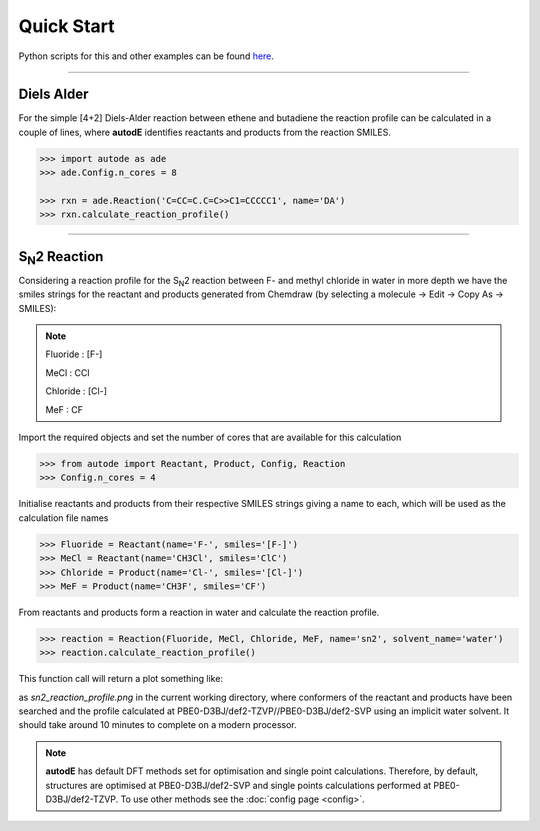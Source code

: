 Quick Start
===========

Python scripts for this and other examples can be found
`here <https://github.com/duartegroup/autodE/tree/master/examples>`_.

------------

Diels Alder
------------

.. image:: common/diels_alder.png

For the simple [4+2] Diels-Alder reaction between ethene and butadiene the
reaction profile can be calculated in a couple of lines, where **autodE**
identifies reactants and products from the reaction SMILES.

.. code-block:: python

    >>> import autode as ade
    >>> ade.Config.n_cores = 8

    >>> rxn = ade.Reaction('C=CC=C.C=C>>C1=CCCCC1', name='DA')
    >>> rxn.calculate_reaction_profile()



------------

S\ :sub:`N`\2 Reaction
----------------------

.. image:: common/sn2_image.png

Considering a reaction profile for the S\ :sub:`N`\2 reaction between F- and
methyl chloride in water in more depth we have the smiles strings for the
reactant and products generated from Chemdraw (by selecting a
molecule → Edit → Copy As → SMILES):

.. note::
    Fluoride : [F-]

    MeCl     : CCl

    Chloride : [Cl-]

    MeF      : CF

Import the required objects and set the number of cores that are available for
this calculation

.. code-block:: python

  >>> from autode import Reactant, Product, Config, Reaction
  >>> Config.n_cores = 4


Initialise reactants and products from their respective SMILES strings giving
a name to each, which will be used as the calculation file names

.. code-block:: python

    >>> Fluoride = Reactant(name='F-', smiles='[F-]')
    >>> MeCl = Reactant(name='CH3Cl', smiles='ClC')
    >>> Chloride = Product(name='Cl-', smiles='[Cl-]')
    >>> MeF = Product(name='CH3F', smiles='CF')

From reactants and products form a reaction in water and calculate the reaction profile.

.. code-block:: python

  >>> reaction = Reaction(Fluoride, MeCl, Chloride, MeF, name='sn2', solvent_name='water')
  >>> reaction.calculate_reaction_profile()

This function call will return a plot something like:

.. image:: common/sn2_reaction_profile.png
   :width: 550
   :align: center


as *sn2_reaction_profile.png* in the current working directory, where conformers
of the reactant and products have been searched and the profile calculated at
PBE0-D3BJ/def2-TZVP//PBE0-D3BJ/def2-SVP using an implicit water solvent. It
should take around 10 minutes to complete on a modern processor.

.. note::
    **autodE** has default DFT methods set for optimisation and single point
    calculations. Therefore, by default, structures are optimised at
    PBE0-D3BJ/def2-SVP and single points calculations performed at
    PBE0-D3BJ/def2-TZVP. To use other methods see the
    :doc:`config page <config>`.


